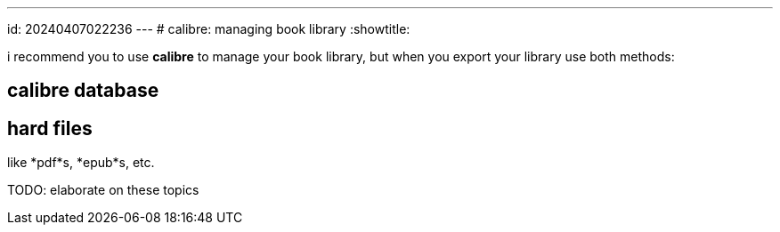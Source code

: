 ---
id: 20240407022236
---
# calibre: managing book library
:showtitle:

i recommend you to use *calibre* to manage your book library, but when you
export your library use both methods:

## calibre database

## hard files

like *pdf*s, *epub*s, etc.

TODO: elaborate on these topics
